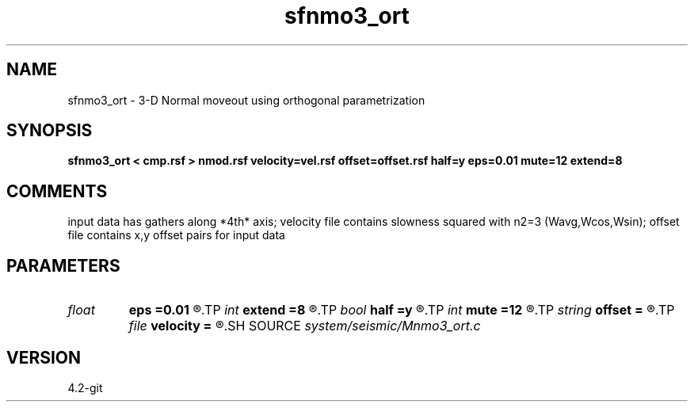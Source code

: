 .TH sfnmo3_ort 1  "APRIL 2023" Madagascar "Madagascar Manuals"
.SH NAME
sfnmo3_ort \- 3-D Normal moveout using orthogonal parametrization
.SH SYNOPSIS
.B sfnmo3_ort < cmp.rsf > nmod.rsf velocity=vel.rsf offset=offset.rsf half=y eps=0.01 mute=12 extend=8
.SH COMMENTS

input data has gathers along *4th* axis; 
velocity file contains slowness squared with n2=3 (Wavg,Wcos,Wsin);
offset file contains x,y offset pairs for input data

.SH PARAMETERS
.PD 0
.TP
.I float  
.B eps
.B =0.01
.R  	stretch regularization
.TP
.I int    
.B extend
.B =8
.R  	trace extension
.TP
.I bool   
.B half
.B =y
.R  [y/n]	if y, the second and third axes are half-offset instead of full offset
.TP
.I int    
.B mute
.B =12
.R  	mute zone
.TP
.I string 
.B offset
.B =
.R  	auxiliary input file name
.TP
.I file   
.B velocity
.B =
.R  	auxiliary input file name
.SH SOURCE
.I system/seismic/Mnmo3_ort.c
.SH VERSION
4.2-git
